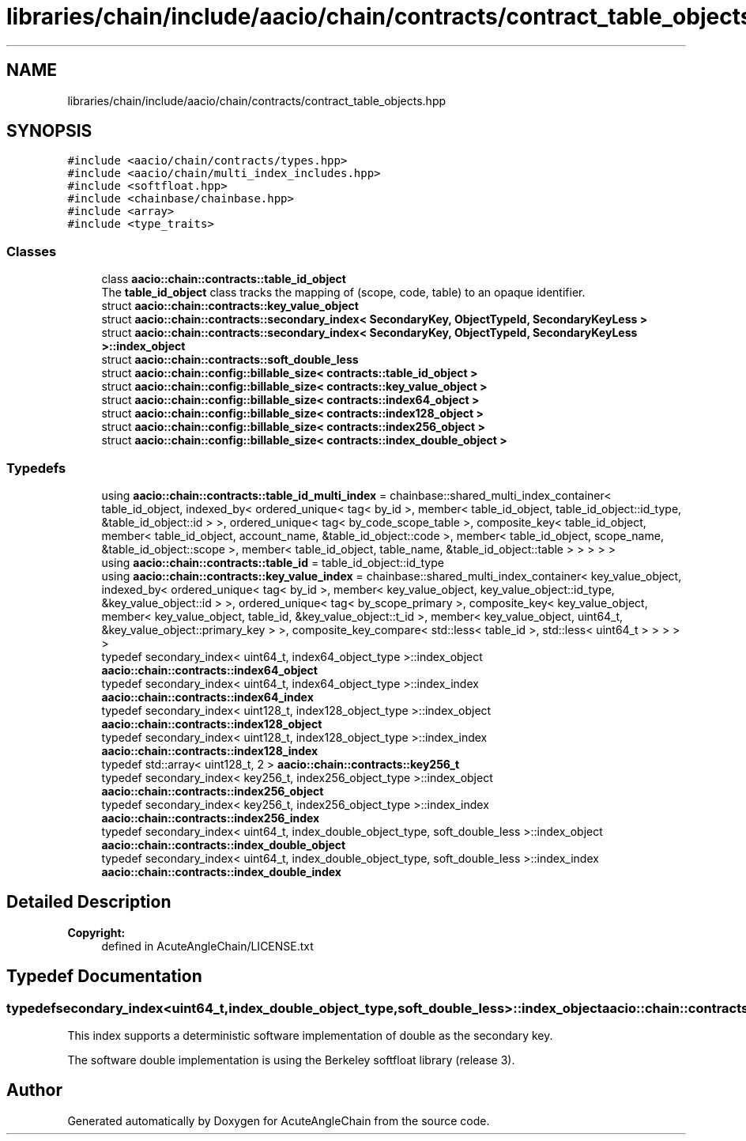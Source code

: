 .TH "libraries/chain/include/aacio/chain/contracts/contract_table_objects.hpp" 3 "Sun Jun 3 2018" "AcuteAngleChain" \" -*- nroff -*-
.ad l
.nh
.SH NAME
libraries/chain/include/aacio/chain/contracts/contract_table_objects.hpp
.SH SYNOPSIS
.br
.PP
\fC#include <aacio/chain/contracts/types\&.hpp>\fP
.br
\fC#include <aacio/chain/multi_index_includes\&.hpp>\fP
.br
\fC#include <softfloat\&.hpp>\fP
.br
\fC#include <chainbase/chainbase\&.hpp>\fP
.br
\fC#include <array>\fP
.br
\fC#include <type_traits>\fP
.br

.SS "Classes"

.in +1c
.ti -1c
.RI "class \fBaacio::chain::contracts::table_id_object\fP"
.br
.RI "The \fBtable_id_object\fP class tracks the mapping of (scope, code, table) to an opaque identifier\&. "
.ti -1c
.RI "struct \fBaacio::chain::contracts::key_value_object\fP"
.br
.ti -1c
.RI "struct \fBaacio::chain::contracts::secondary_index< SecondaryKey, ObjectTypeId, SecondaryKeyLess >\fP"
.br
.ti -1c
.RI "struct \fBaacio::chain::contracts::secondary_index< SecondaryKey, ObjectTypeId, SecondaryKeyLess >::index_object\fP"
.br
.ti -1c
.RI "struct \fBaacio::chain::contracts::soft_double_less\fP"
.br
.ti -1c
.RI "struct \fBaacio::chain::config::billable_size< contracts::table_id_object >\fP"
.br
.ti -1c
.RI "struct \fBaacio::chain::config::billable_size< contracts::key_value_object >\fP"
.br
.ti -1c
.RI "struct \fBaacio::chain::config::billable_size< contracts::index64_object >\fP"
.br
.ti -1c
.RI "struct \fBaacio::chain::config::billable_size< contracts::index128_object >\fP"
.br
.ti -1c
.RI "struct \fBaacio::chain::config::billable_size< contracts::index256_object >\fP"
.br
.ti -1c
.RI "struct \fBaacio::chain::config::billable_size< contracts::index_double_object >\fP"
.br
.in -1c
.SS "Typedefs"

.in +1c
.ti -1c
.RI "using \fBaacio::chain::contracts::table_id_multi_index\fP = chainbase::shared_multi_index_container< table_id_object, indexed_by< ordered_unique< tag< by_id >, member< table_id_object, table_id_object::id_type, &table_id_object::id > >, ordered_unique< tag< by_code_scope_table >, composite_key< table_id_object, member< table_id_object, account_name, &table_id_object::code >, member< table_id_object, scope_name, &table_id_object::scope >, member< table_id_object, table_name, &table_id_object::table > > > > >"
.br
.ti -1c
.RI "using \fBaacio::chain::contracts::table_id\fP = table_id_object::id_type"
.br
.ti -1c
.RI "using \fBaacio::chain::contracts::key_value_index\fP = chainbase::shared_multi_index_container< key_value_object, indexed_by< ordered_unique< tag< by_id >, member< key_value_object, key_value_object::id_type, &key_value_object::id > >, ordered_unique< tag< by_scope_primary >, composite_key< key_value_object, member< key_value_object, table_id, &key_value_object::t_id >, member< key_value_object, uint64_t, &key_value_object::primary_key > >, composite_key_compare< std::less< table_id >, std::less< uint64_t > > > > >"
.br
.ti -1c
.RI "typedef secondary_index< uint64_t, index64_object_type >::index_object \fBaacio::chain::contracts::index64_object\fP"
.br
.ti -1c
.RI "typedef secondary_index< uint64_t, index64_object_type >::index_index \fBaacio::chain::contracts::index64_index\fP"
.br
.ti -1c
.RI "typedef secondary_index< uint128_t, index128_object_type >::index_object \fBaacio::chain::contracts::index128_object\fP"
.br
.ti -1c
.RI "typedef secondary_index< uint128_t, index128_object_type >::index_index \fBaacio::chain::contracts::index128_index\fP"
.br
.ti -1c
.RI "typedef std::array< uint128_t, 2 > \fBaacio::chain::contracts::key256_t\fP"
.br
.ti -1c
.RI "typedef secondary_index< key256_t, index256_object_type >::index_object \fBaacio::chain::contracts::index256_object\fP"
.br
.ti -1c
.RI "typedef secondary_index< key256_t, index256_object_type >::index_index \fBaacio::chain::contracts::index256_index\fP"
.br
.ti -1c
.RI "typedef secondary_index< uint64_t, index_double_object_type, soft_double_less >::index_object \fBaacio::chain::contracts::index_double_object\fP"
.br
.ti -1c
.RI "typedef secondary_index< uint64_t, index_double_object_type, soft_double_less >::index_index \fBaacio::chain::contracts::index_double_index\fP"
.br
.in -1c
.SH "Detailed Description"
.PP 

.PP
\fBCopyright:\fP
.RS 4
defined in AcuteAngleChain/LICENSE\&.txt 
.RE
.PP

.SH "Typedef Documentation"
.PP 
.SS "typedef secondary_index<uint64_t,index_double_object_type,soft_double_less>::index_object \fBaacio::chain::contracts::index_double_object\fP"
This index supports a deterministic software implementation of double as the secondary key\&.
.PP
The software double implementation is using the Berkeley softfloat library (release 3)\&. 
.SH "Author"
.PP 
Generated automatically by Doxygen for AcuteAngleChain from the source code\&.
